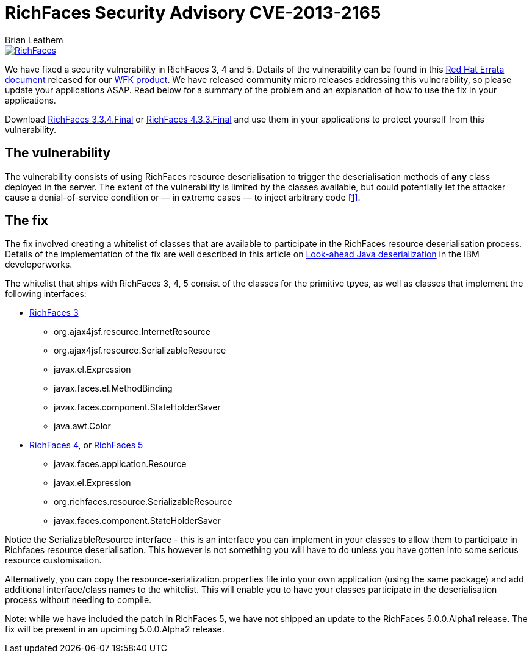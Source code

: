 = RichFaces Security Advisory CVE-2013-2165
Brian Leathem
:awestruct-layout: post
:awestruct-tags: [RichFaces, security, cve, RF3, RF43]
:awestruct-image_url: /images/blog/common/richfaces_notext.png
:awestruct-description: "We have released community micro releases addressing a security vulnerability, so please update your applications ASAP. Read below for a summary of the problem and an explanation of how to use the fix in your applications."

image::/images/blog/common/richfaces.png[RichFaces, float="right", link="http://richfaces.org/"]

We have fixed a security vulnerability in RichFaces 3, 4 and 5.  Details of the vulnerability can be found in this http://rhn.redhat.com/errata/RHSA-2013-1041.html[Red Hat Errata document] released for our http://www.redhat.com/products/jbossenterprisemiddleware/web-framework-kit/[WFK product].  We have released community micro releases addressing this vulnerability, so please update your applications ASAP.  Read below for a summary of the problem and an explanation of how to use the fix in your applications.

[.alert.alert-warning]
Download http://www.jboss.org/richfaces/download/stable[RichFaces 3.3.4.Final] or http://www.jboss.org/richfaces/download/stable[RichFaces 4.3.3.Final] and use them in your applications to protect yourself from this vulnerability.

== The vulnerability

The vulnerability consists of using RichFaces resource deserialisation to trigger the deserialisation methods of *any* class deployed in the server.  The extent of the vulnerability is limited by the classes available, but could potentially let the attacker cause a denial-of-service condition or — in extreme cases — to inject arbitrary code http://www.ibm.com/developerworks/library/se-lookahead/[[1\]].

== The fix

The fix involved creating a whitelist of classes that are available to participate in the RichFaces resource deserialisation process.  Details of the implementation of the fix are well described in this article on http://www.ibm.com/developerworks/library/se-lookahead/[Look-ahead Java deserialization] in the IBM developerworks.

The whitelist that ships with RichFaces 3, 4, 5 consist of the classes for the primitive tpyes, as well as classes that implement the following interfaces:

* https://svn.jboss.org/repos/richfaces/branches/3.3.1.SP3_JBPAPP-10813/framework/impl/src/main/resources/org/ajax4jsf/resource/resource-serialization.properties[RichFaces 3]
** org.ajax4jsf.resource.InternetResource
** org.ajax4jsf.resource.SerializableResource
** javax.el.Expression
** javax.faces.el.MethodBinding
** javax.faces.component.StateHolderSaver
** java.awt.Color
* https://github.com/richfaces4/core/blob/release/4.3.3.Final/impl/src/main/resources/org/richfaces/resource/resource-serialization.properties[RichFaces 4], or https://github.com/richfaces/richfaces/blob/master/framework/src/main/resources/org/richfaces/resource/resource-serialization.properties[RichFaces 5]
** javax.faces.application.Resource
** javax.el.Expression
** org.richfaces.resource.SerializableResource
** javax.faces.component.StateHolderSaver

Notice the +SerializableResource+ interface - this is an interface you can implement in your classes to allow them to participate in Richfaces resource deserialisation.  This however is not something you will have to do unless you have gotten into some serious resource customisation.

Alternatively, you can copy the +resource-serialization.properties+ file into your own application (using the same package) and add additional interface/class names to the whitelist.  This will enable you to have your classes participate in the deserialisation process without needing to compile.

[.alert.alert-info]
Note: while we have included the patch in RichFaces 5, we have not shipped an update to the RichFaces 5.0.0.Alpha1 release.  The fix will be present in an upciming 5.0.0.Alpha2 release.